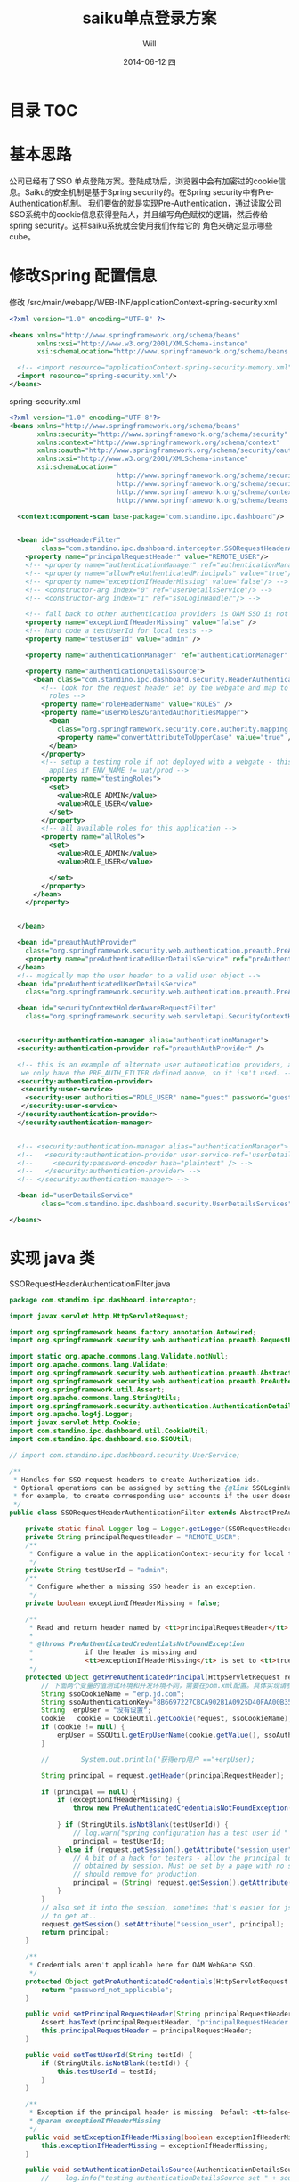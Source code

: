 #+TITLE:       saiku单点登录方案
#+AUTHOR:      Will
#+EMAIL:       will@will-K42JA
#+DATE:        2014-06-12 四
#+URI:         /blog/%y/%m/%d/saikusso
#+KEYWORDS:    saiku,sso
#+TAGS:        :sakiu:sso:
#+LANGUAGE:    en
#+OPTIONS:     H:3 num:nil toc:nil \n:nil ::t |:t ^:nil -:nil f:t *:t <:t
#+DESCRIPTION: saiku单点登录方案

* 目录 :TOC:


* 基本思路

公司已经有了SSO 单点登陆方案。登陆成功后，浏览器中会有加密过的cookie信息。Saiku的安全机制是基于Spring security的。在Spring security中有Pre-Authentication机制。
我们要做的就是实现Pre-Authentication，通过读取公司SSO系统中的cookie信息获得登陆人，并且编写角色赋权的逻辑，然后传给spring security。这样saiku系统就会使用我们传给它的
角色来确定显示哪些cube。

* 修改Spring 配置信息

修改 /src/main/webapp/WEB-INF/applicationContext-spring-security.xml
#+BEGIN_SRC xml
<?xml version="1.0" encoding="UTF-8" ?>

<beans xmlns="http://www.springframework.org/schema/beans"
       xmlns:xsi="http://www.w3.org/2001/XMLSchema-instance"
       xsi:schemaLocation="http://www.springframework.org/schema/beans http://www.springframework.org/schema/beans/spring-beans-3.0.xsd">

  <!-- <import resource="applicationContext-spring-security-memory.xml"/> -->
  <import resource="spring-security.xml"/>
</beans>
#+END_SRC

spring-security.xml

#+BEGIN_SRC xml
<?xml version="1.0" encoding="UTF-8"?>
<beans xmlns="http://www.springframework.org/schema/beans"
       xmlns:security="http://www.springframework.org/schema/security"
       xmlns:context="http://www.springframework.org/schema/context"
       xmlns:oauth="http://www.springframework.org/schema/security/oauth2"
       xmlns:xsi="http://www.w3.org/2001/XMLSchema-instance"
       xsi:schemaLocation="
                           http://www.springframework.org/schema/security http://www.springframework.org/schema/security/spring-security-3.0.xsd
                           http://www.springframework.org/schema/security/oauth2 http://www.springframework.org/schema/security/spring-security-oauth2.xsd
                           http://www.springframework.org/schema/context http://www.springframework.org/schema/context/spring-context-3.0.xsd
                           http://www.springframework.org/schema/beans http://www.springframework.org/schema/beans/spring-beans-3.0.xsd">

  <context:component-scan base-package="com.standino.ipc.dashboard"/>


  <bean id="ssoHeaderFilter"
        class="com.standino.ipc.dashboard.interceptor.SSORequestHeaderAuthenticationFilter">
    <property name="principalRequestHeader" value="REMOTE_USER"/>
    <!-- <property name="authenticationManager" ref="authenticationManager"/> -->
    <!-- <property name="allowPreAuthenticatedPrincipals" value="true"/> -->
    <!-- <property name="exceptionIfHeaderMissing" value="false"/> -->
    <!-- <constructor-arg index="0" ref="userDetailsService"/> -->
    <!-- <constructor-arg index="1" ref="ssoLoginHandler"/> -->

    <!-- fall back to other authentication providers is OAM SSO is not there -->
    <property name="exceptionIfHeaderMissing" value="false" />
    <!-- hard code a testUserId for local tests -->
    <property name="testUserId" value="admin" />

    <property name="authenticationManager" ref="authenticationManager" />

    <property name="authenticationDetailsSource">
      <bean class="com.standino.ipc.dashboard.security.HeaderAuthenticationDetails">
        <!-- look for the request header set by the webgate and map to local
          roles -->
        <property name="roleHeaderName" value="ROLES" />
        <property name="userRoles2GrantedAuthoritiesMapper">
          <bean
            class="org.springframework.security.core.authority.mapping.SimpleAttributes2GrantedAuthoritiesMapper">
            <property name="convertAttributeToUpperCase" value="true" />
          </bean>
        </property>
        <!-- setup a testing role if not deployed with a webgate - this only
          applies if ENV_NAME != uat/prod -->
        <property name="testingRoles">
          <set>
            <value>ROLE_ADMIN</value>
            <value>ROLE_USER</value>
          </set>
        </property>
        <!-- all available roles for this application -->
        <property name="allRoles">
          <set>
            <value>ROLE_ADMIN</value>
            <value>ROLE_USER</value>

          </set>
        </property>
      </bean>
    </property>


  </bean>

  <bean id="preauthAuthProvider"
    class="org.springframework.security.web.authentication.preauth.PreAuthenticatedAuthenticationProvider">
    <property name="preAuthenticatedUserDetailsService" ref="preAuthenticatedUserDetailsService" />
  </bean>
  <!-- magically map the user header to a valid user object -->
  <bean id="preAuthenticatedUserDetailsService"
    class="org.springframework.security.web.authentication.preauth.PreAuthenticatedGrantedAuthoritiesUserDetailsService" />

  <bean id="securityContextHolderAwareRequestFilter"
    class="org.springframework.security.web.servletapi.SecurityContextHolderAwareRequestFilter" />


  <security:authentication-manager alias="authenticationManager">
  <security:authentication-provider ref="preauthAuthProvider" />

  <!-- this is an example of alternate user authentication providers, although
   we only have the PRE_AUTH_FILTER defined above, so it isn't used. -->
  <security:authentication-provider>
   <security:user-service>
    <security:user authorities="ROLE_USER" name="guest" password="guest" />
   </security:user-service>
  </security:authentication-provider>
  </security:authentication-manager>


  <!-- <security:authentication-manager alias="authenticationManager"> -->
  <!--   <security:authentication-provider user-service-ref='userDetailsService'> -->
  <!--     <security:password-encoder hash="plaintext" /> -->
  <!--   </security:authentication-provider> -->
  <!-- </security:authentication-manager> -->

  <bean id="userDetailsService"
        class="com.standino.ipc.dashboard.security.UserDetailsServices" />

</beans>
#+END_SRC

* 实现 java 类

SSORequestHeaderAuthenticationFilter.java

#+BEGIN_SRC java
package com.standino.ipc.dashboard.interceptor;

import javax.servlet.http.HttpServletRequest;

import org.springframework.beans.factory.annotation.Autowired;
import org.springframework.security.web.authentication.preauth.RequestHeaderAuthenticationFilter;

import static org.apache.commons.lang.Validate.notNull;
import org.apache.commons.lang.Validate;
import org.springframework.security.web.authentication.preauth.AbstractPreAuthenticatedProcessingFilter;
import org.springframework.security.web.authentication.preauth.PreAuthenticatedCredentialsNotFoundException;
import org.springframework.util.Assert;
import org.apache.commons.lang.StringUtils;
import org.springframework.security.authentication.AuthenticationDetailsSource;
import org.apache.log4j.Logger;
import javax.servlet.http.Cookie;
import com.standino.ipc.dashboard.util.CookieUtil;
import com.standino.ipc.dashboard.sso.SSOUtil;

// import com.standino.ipc.dashboard.security.UserService;

/**
 * Handles for SSO request headers to create Authorization ids.
 * Optional operations can be assigned by setting the {@link SSOLoginHandler};
 * for example, to create corresponding user accounts if the user doesn't exist.
 */
public class SSORequestHeaderAuthenticationFilter extends AbstractPreAuthenticatedProcessingFilter  {

    private static final Logger log = Logger.getLogger(SSORequestHeaderAuthenticationFilter.class);
    private String principalRequestHeader = "REMOTE_USER";
    /**
     * Configure a value in the applicationContext-security for local tests.
     */
    private String testUserId = "admin";
    /**
     * Configure whether a missing SSO header is an exception.
     */
    private boolean exceptionIfHeaderMissing = false;

    /**
     * Read and return header named by <tt>principalRequestHeader</tt> from Request
     *
     * @throws PreAuthenticatedCredentialsNotFoundException
     *             if the header is missing and
     *             <tt>exceptionIfHeaderMissing</tt> is set to <tt>true</tt>.
     */
    protected Object getPreAuthenticatedPrincipal(HttpServletRequest request) {
        // 下面两个变量的值测试环境和开发环境不同，需要在pom.xml配置。具体实现请参考sone中的pom.xml文件。
        String ssoCookieName = "erp.jd.com";
        String ssoAuthenticationKey="8B6697227CBCA902B1A0925D40FAA00B353F2DF4359D2099";
        String  erpUser = "没有设置";
        Cookie   cookie = CookieUtil.getCookie(request, ssoCookieName);
        if (cookie != null) {
            erpUser = SSOUtil.getErpUserName(cookie.getValue(), ssoAuthenticationKey);
        }

        //        System.out.println("获得erp用户 =="+erpUser);

        String principal = request.getHeader(principalRequestHeader);

        if (principal == null) {
            if (exceptionIfHeaderMissing) {
                throw new PreAuthenticatedCredentialsNotFoundException(principalRequestHeader
                                                                       + " header not found in request.");
            } if (StringUtils.isNotBlank(testUserId)) {
                // log.warn("spring configuration has a test user id " + testUserId);
                principal = testUserId;
            } else if (request.getSession().getAttribute("session_user") != null) {
                // A bit of a hack for testers - allow the principal to be
                // obtained by session. Must be set by a page with no security filters enabled.
                // should remove for production.
                principal = (String) request.getSession().getAttribute("session_user");
            }
        }
        // also set it into the session, sometimes that's easier for jsp/faces
        // to get at..
        request.getSession().setAttribute("session_user", principal);
        return principal;
    }

    /**
     * Credentials aren't applicable here for OAM WebGate SSO.
     */
    protected Object getPreAuthenticatedCredentials(HttpServletRequest request) {
        return "password_not_applicable";
    }

    public void setPrincipalRequestHeader(String principalRequestHeader) {
        Assert.hasText(principalRequestHeader, "principalRequestHeader must not be empty or null");
        this.principalRequestHeader = principalRequestHeader;
    }

    public void setTestUserId(String testId) {
        if (StringUtils.isNotBlank(testId)) {
            this.testUserId = testId;
        }
    }

    /**
     * Exception if the principal header is missing. Default <tt>false</tt>
     * @param exceptionIfHeaderMissing
     */
    public void setExceptionIfHeaderMissing(boolean exceptionIfHeaderMissing) {
        this.exceptionIfHeaderMissing = exceptionIfHeaderMissing;
    }

    public void setAuthenticationDetailsSource(AuthenticationDetailsSource source) {
        //    log.info("testing authenticationDetailsSource set " + source);
        super.setAuthenticationDetailsSource(source);
    }
}
#+END_SRC


HeaderAuthenticationDetails.java
#+BEGIN_SRC java
package com.standino.ipc.dashboard.security;

import org.springframework.security.authentication.AuthenticationDetailsSourceImpl;

import org.apache.log4j.Logger;

import java.util.HashSet;
import org.springframework.security.core.authority.mapping.SimpleAttributes2GrantedAuthoritiesMapper;
import org.springframework.security.web.authentication.preauth.PreAuthenticatedGrantedAuthoritiesWebAuthenticationDetails;
import java.util.List;
import org.springframework.security.core.authority.MutableGrantedAuthoritiesContainer;
import java.util.Collection;
import java.util.ArrayList;
import javax.servlet.http.HttpServletRequest;
import org.springframework.security.core.authority.mapping.Attributes2GrantedAuthoritiesMapper;
import java.util.Set;
import org.springframework.security.core.GrantedAuthority;

public class HeaderAuthenticationDetails extends AuthenticationDetailsSourceImpl {
        private static final Logger log = Logger.getLogger(HeaderAuthenticationDetails.class);



  /**
   * Can be setup in applicationContext-security if the ROLES header value is
   * not found.
   */
  private Set<String> testingRoles = new HashSet<String>();

  /**
   * Security principal will only contain roles from "allRoles" - letting us
   * cut down the irrelevant values setup by the webgate SSO header.
   */
  protected Set<String> allRoles = new HashSet<String>();

  /**
   * setup in applicationContext-security
   */
  private String roleHeaderName = "ROLES";

  protected Attributes2GrantedAuthoritiesMapper grantedAuthoritiesMapper
    = new SimpleAttributes2GrantedAuthoritiesMapper();

  public HeaderAuthenticationDetails() {
    super.setClazz(PreAuthenticatedGrantedAuthoritiesWebAuthenticationDetails.class);
  }

  /**
   * Build the authentication details object. If the specified authentication
   * details class implements {@link MutableGrantedAuthoritiesContainer}, a
   * list of pre-authenticated Granted Authorities will be set based on the
   * roles for the current user.
   */
  public Object buildDetails(Object context) {
    Object result = super.buildDetails(context);
    List<GrantedAuthority> userGas = new ArrayList<GrantedAuthority>();
    if (result instanceof MutableGrantedAuthoritiesContainer) {
      Collection<String> userRoles = getUserRoles(context, allRoles);
      userGas = grantedAuthoritiesMapper.getGrantedAuthorities(userRoles);
      ((MutableGrantedAuthoritiesContainer) result).setGrantedAuthorities(userGas);
    }
    return result;
  }

  /**
   * Allows the roles of the current user to be determined from the context
   * object
   *
   * @param context
   *            the context object (HttpRequest, PortletRequest etc)
   * @param mappableRoles
   *            the possible roles determined by the
   *            MappableAttributesRetriever
   * @return Collection<string> subset of mappable roles current user has.
   */
  protected Collection<String> getUserRoles(Object context, Set<String> mappableRoles) {
    ArrayList<String> requestRoles = new ArrayList<String>();
    if (((HttpServletRequest) context).getHeader(roleHeaderName) != null) {
      String[] roles = ((HttpServletRequest) context).getHeader(roleHeaderName).split(",");
      for (int i = 0; i < roles.length; i++) {
        if (mappableRoles.contains(roles[i])) {
          requestRoles.add(roles[i]);
        }
      }
    } else if ( testingRoles != null) {
      log.warn("Failed to retrieve Roles from Header, for debug purposes set to testingRole"+testingRoles);
      requestRoles.addAll(testingRoles);
    } else {
      log.warn("Failed to retrieve Roles from Header, setup as 'user' role.");
      requestRoles.add("USER");
    }
    // add them to the session for convenience
    ((HttpServletRequest) context).getSession().setAttribute("ROLES", requestRoles);
    return requestRoles;
  }

  /**
   * @param mapper
   *            The Attributes2GrantedAuthoritiesMapper to use
   */
  public void setUserRoles2GrantedAuthoritiesMapper(Attributes2GrantedAuthoritiesMapper mapper) {
    grantedAuthoritiesMapper = mapper;
  }

  /**
   * All available roles for this application
   *
   * @param allRoles
   */
  public void setAllRoles(Set<String> allRoles) {
    this.allRoles = allRoles;
  }
  /**
   * @param roleHeaderName
   */
  public void setRoleHeaderName(String roleHeaderName) {
    this.roleHeaderName = roleHeaderName;
  }
  /**
   * @param testingRole
   */
  public void setTestingRoles(Set<String> testingRole) {
    this.testingRoles = testingRole;
  }
}
#+END_SRC


UserDetailsServices.java

#+BEGIN_SRC java
/**
 *
 */
package com.standino.ipc.dashboard.security;


import org.apache.log4j.Logger;
import org.springframework.beans.factory.annotation.Autowired;
import org.springframework.security.core.userdetails.UserDetails;
import org.springframework.security.core.userdetails.UserDetailsService;
import org.springframework.security.core.userdetails.UsernameNotFoundException;
import org.springframework.dao.DataAccessException;
import org.springframework.security.core.GrantedAuthority;
import org.springframework.security.core.authority.GrantedAuthorityImpl;

import java.util.Set;
import java.util.HashSet;


public class UserDetailsServices implements UserDetailsService {
    /**
     * Logger for this class
     */
    private static final Logger logger = Logger
        .getLogger(UserDetailsServices.class);




    public  UserDetails loadUserByUsername(String userName)  throws  UsernameNotFoundException, DataAccessException {

        Set<GrantedAuthority> authorities = new HashSet<GrantedAuthority>();
        authorities.add(new  GrantedAuthorityImpl("ROLE_ADMIN"));
        authorities.add(new  GrantedAuthorityImpl("ROLE_USER"));

        return   new  UserToken("admin","admin" , authorities);

    }


}


#+END_SRC